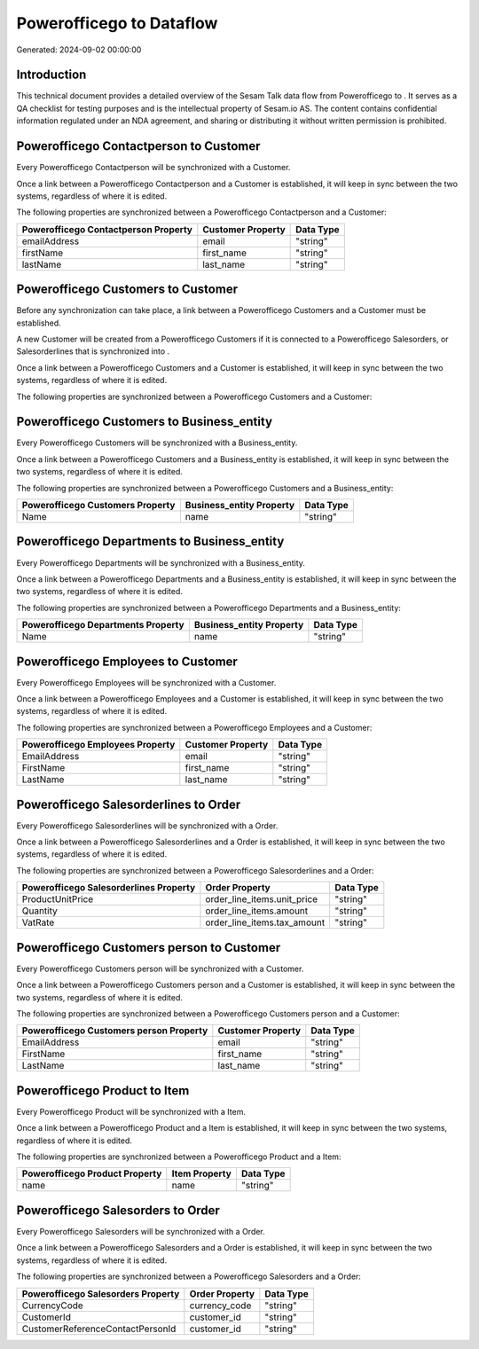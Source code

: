==========================
Powerofficego to  Dataflow
==========================

Generated: 2024-09-02 00:00:00

Introduction
------------

This technical document provides a detailed overview of the Sesam Talk data flow from Powerofficego to . It serves as a QA checklist for testing purposes and is the intellectual property of Sesam.io AS. The content contains confidential information regulated under an NDA agreement, and sharing or distributing it without written permission is prohibited.

Powerofficego Contactperson to  Customer
----------------------------------------
Every Powerofficego Contactperson will be synchronized with a  Customer.

Once a link between a Powerofficego Contactperson and a  Customer is established, it will keep in sync between the two systems, regardless of where it is edited.

The following properties are synchronized between a Powerofficego Contactperson and a  Customer:

.. list-table::
   :header-rows: 1

   * - Powerofficego Contactperson Property
     -  Customer Property
     -  Data Type
   * - emailAddress
     - email
     - "string"
   * - firstName
     - first_name
     - "string"
   * - lastName
     - last_name
     - "string"


Powerofficego Customers to  Customer
------------------------------------
Before any synchronization can take place, a link between a Powerofficego Customers and a  Customer must be established.

A new  Customer will be created from a Powerofficego Customers if it is connected to a Powerofficego Salesorders, or Salesorderlines that is synchronized into .

Once a link between a Powerofficego Customers and a  Customer is established, it will keep in sync between the two systems, regardless of where it is edited.

The following properties are synchronized between a Powerofficego Customers and a  Customer:

.. list-table::
   :header-rows: 1

   * - Powerofficego Customers Property
     -  Customer Property
     -  Data Type


Powerofficego Customers to  Business_entity
-------------------------------------------
Every Powerofficego Customers will be synchronized with a  Business_entity.

Once a link between a Powerofficego Customers and a  Business_entity is established, it will keep in sync between the two systems, regardless of where it is edited.

The following properties are synchronized between a Powerofficego Customers and a  Business_entity:

.. list-table::
   :header-rows: 1

   * - Powerofficego Customers Property
     -  Business_entity Property
     -  Data Type
   * - Name
     - name
     - "string"


Powerofficego Departments to  Business_entity
---------------------------------------------
Every Powerofficego Departments will be synchronized with a  Business_entity.

Once a link between a Powerofficego Departments and a  Business_entity is established, it will keep in sync between the two systems, regardless of where it is edited.

The following properties are synchronized between a Powerofficego Departments and a  Business_entity:

.. list-table::
   :header-rows: 1

   * - Powerofficego Departments Property
     -  Business_entity Property
     -  Data Type
   * - Name
     - name
     - "string"


Powerofficego Employees to  Customer
------------------------------------
Every Powerofficego Employees will be synchronized with a  Customer.

Once a link between a Powerofficego Employees and a  Customer is established, it will keep in sync between the two systems, regardless of where it is edited.

The following properties are synchronized between a Powerofficego Employees and a  Customer:

.. list-table::
   :header-rows: 1

   * - Powerofficego Employees Property
     -  Customer Property
     -  Data Type
   * - EmailAddress
     - email
     - "string"
   * - FirstName
     - first_name
     - "string"
   * - LastName
     - last_name
     - "string"


Powerofficego Salesorderlines to  Order
---------------------------------------
Every Powerofficego Salesorderlines will be synchronized with a  Order.

Once a link between a Powerofficego Salesorderlines and a  Order is established, it will keep in sync between the two systems, regardless of where it is edited.

The following properties are synchronized between a Powerofficego Salesorderlines and a  Order:

.. list-table::
   :header-rows: 1

   * - Powerofficego Salesorderlines Property
     -  Order Property
     -  Data Type
   * - ProductUnitPrice
     - order_line_items.unit_price
     - "string"
   * - Quantity
     - order_line_items.amount
     - "string"
   * - VatRate
     - order_line_items.tax_amount
     - "string"


Powerofficego Customers person to  Customer
-------------------------------------------
Every Powerofficego Customers person will be synchronized with a  Customer.

Once a link between a Powerofficego Customers person and a  Customer is established, it will keep in sync between the two systems, regardless of where it is edited.

The following properties are synchronized between a Powerofficego Customers person and a  Customer:

.. list-table::
   :header-rows: 1

   * - Powerofficego Customers person Property
     -  Customer Property
     -  Data Type
   * - EmailAddress
     - email
     - "string"
   * - FirstName
     - first_name
     - "string"
   * - LastName
     - last_name
     - "string"


Powerofficego Product to  Item
------------------------------
Every Powerofficego Product will be synchronized with a  Item.

Once a link between a Powerofficego Product and a  Item is established, it will keep in sync between the two systems, regardless of where it is edited.

The following properties are synchronized between a Powerofficego Product and a  Item:

.. list-table::
   :header-rows: 1

   * - Powerofficego Product Property
     -  Item Property
     -  Data Type
   * - name
     - name
     - "string"


Powerofficego Salesorders to  Order
-----------------------------------
Every Powerofficego Salesorders will be synchronized with a  Order.

Once a link between a Powerofficego Salesorders and a  Order is established, it will keep in sync between the two systems, regardless of where it is edited.

The following properties are synchronized between a Powerofficego Salesorders and a  Order:

.. list-table::
   :header-rows: 1

   * - Powerofficego Salesorders Property
     -  Order Property
     -  Data Type
   * - CurrencyCode
     - currency_code
     - "string"
   * - CustomerId
     - customer_id
     - "string"
   * - CustomerReferenceContactPersonId
     - customer_id
     - "string"

